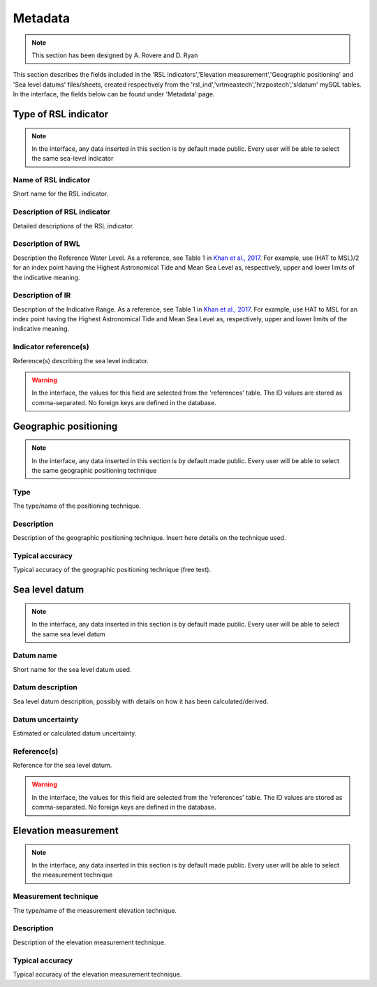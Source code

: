 ##########################
Metadata
##########################

.. note::
	This section has been designed by A. Rovere and D. Ryan

This section describes the fields included in the 'RSL indicators','Elevation measurement','Geographic positioning' and 'Sea level datums' files/sheets, created respectively from the 'rsl_ind','vrtmeastech','hrzpostech','sldatum' mySQL tables. In the interface, the fields below can be found under 'Metadata' page.

Type of RSL indicator
---------------------

.. note:: 
	In the interface, any data inserted in this section is by default made public. Every user will be able to select the same sea-level indicator 

Name of RSL indicator
=====================
Short name for the RSL indicator.

Description of RSL indicator
============================
Detailed descriptions of the RSL indicator. 

Description of RWL
===================
Description the Reference Water Level. As a reference, see Table 1 in `Khan et al., 2017 <https://www.sciencedirect.com/science/article/abs/pii/S0277379116303304>`_. For example, use (HAT to MSL)/2 for an index point having the Highest Astronomical Tide and Mean Sea Level as, respectively, upper and lower limits of the indicative meaning.

Description of IR
===================
Description of the Indicative Range. As a reference, see Table 1 in `Khan et al., 2017 <https://www.sciencedirect.com/science/article/abs/pii/S0277379116303304>`_. For example, use HAT to MSL for an index point having the Highest Astronomical Tide and Mean Sea Level as, respectively, upper and lower limits of the indicative meaning.

Indicator reference(s)
======================
Reference(s) describing the sea level indicator.

.. warning::
	In the interface, the values for this field are selected from the 'references' table. The ID values are stored as comma-separated. No foreign keys are defined in the database.

Geographic positioning
----------------------

.. note:: 
	In the interface, any data inserted in this section is by default made public. Every user will be able to select the same geographic positioning technique
	
Type
====
The type/name of the positioning technique.

Description
===========
Description of the geographic positioning technique. Insert here details on the technique used.

Typical accuracy
================
Typical accuracy of the geographic positioning technique (free text).

Sea level datum
----------------------

.. note:: 
	In the interface, any data inserted in this section is by default made public. Every user will be able to select the same sea level datum
	
Datum name
==========
Short name for the sea level datum used.

Datum description
=================
Sea level datum description, possibly with details on how it has been calculated/derived.

Datum uncertainty
==================
Estimated or calculated datum uncertainty.

Reference(s)
============
Reference for the sea level datum.

.. warning::
	In the interface, the values for this field are selected from the 'references' table. The ID values are stored as comma-separated. No foreign keys are defined in the database.

Elevation measurement
----------------------

.. note:: 
	In the interface, any data inserted in this section is by default made public. Every user will be able to select the measurement technique

Measurement technique
=====================
The type/name of the measurement elevation technique.

Description
===========
Description of the elevation measurement technique.

Typical accuracy
================
Typical accuracy of the elevation measurement technique.
